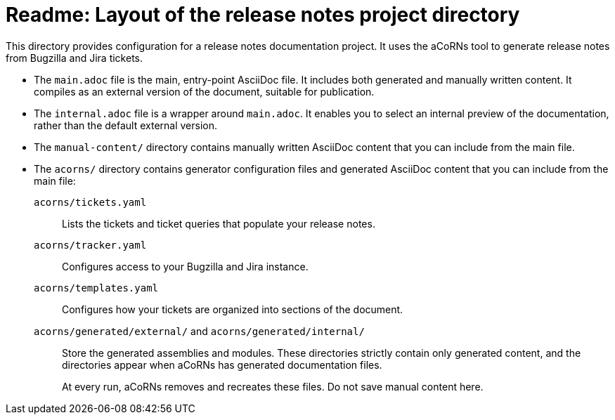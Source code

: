 = Readme: Layout of the release notes project directory

This directory provides configuration for a release notes documentation project. It uses the aCoRNs tool to generate release notes from Bugzilla and Jira tickets.

* The `main.adoc` file is the main, entry-point AsciiDoc file. It includes both generated and manually written content. It compiles as an external version of the document, suitable for publication.

* The `internal.adoc` file is a wrapper around `main.adoc`. It enables you to select an internal preview of the documentation, rather than the default external version.

* The `manual-content/` directory contains manually written AsciiDoc content that you can include from the main file.

* The `acorns/` directory contains generator configuration files and generated AsciiDoc content that you can include from the main file:

`acorns/tickets.yaml`::
Lists the tickets and ticket queries that populate your release notes.

`acorns/tracker.yaml`::
Configures access to your Bugzilla and Jira instance.

`acorns/templates.yaml`::
Configures how your tickets are organized into sections of the document.

`acorns/generated/external/` and `acorns/generated/internal/`::
Store the generated assemblies and modules. These directories strictly contain only generated content, and the directories appear when aCoRNs has generated documentation files.
+
At every run, aCoRNs removes and recreates these files. Do not save manual content here.
